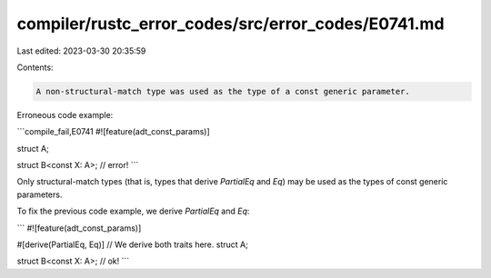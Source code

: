 compiler/rustc_error_codes/src/error_codes/E0741.md
===================================================

Last edited: 2023-03-30 20:35:59

Contents:

.. code-block:: md

    A non-structural-match type was used as the type of a const generic parameter.

Erroneous code example:

```compile_fail,E0741
#![feature(adt_const_params)]

struct A;

struct B<const X: A>; // error!
```

Only structural-match types (that is, types that derive `PartialEq` and `Eq`)
may be used as the types of const generic parameters.

To fix the previous code example, we derive `PartialEq` and `Eq`:

```
#![feature(adt_const_params)]

#[derive(PartialEq, Eq)] // We derive both traits here.
struct A;

struct B<const X: A>; // ok!
```


